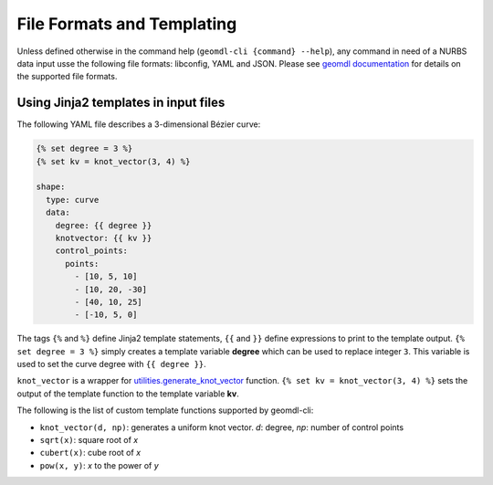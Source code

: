 File Formats and Templating
^^^^^^^^^^^^^^^^^^^^^^^^^^^

Unless defined otherwise in the command help (``geomdl-cli {command} --help``), any command in need of a NURBS data
input usse the following file formats: libconfig, YAML and JSON.
Please see `geomdl documentation <https://nurbs-python.readthedocs.io/en/latest/file_formats.html>`_ for details on the
supported file formats.

Using Jinja2 templates in input files
=====================================

The following YAML file describes a 3-dimensional Bézier curve:

.. code-block:: yaml

    {% set degree = 3 %}
    {% set kv = knot_vector(3, 4) %}

    shape:
      type: curve
      data:
        degree: {{ degree }}
        knotvector: {{ kv }}
        control_points:
          points:
            - [10, 5, 10]
            - [10, 20, -30]
            - [40, 10, 25]
            - [-10, 5, 0]

The tags ``{%`` and ``%}`` define Jinja2 template statements, ``{{`` and ``}}`` define expressions to print to the
template output. ``{% set degree = 3 %}`` simply creates a template variable **degree** which can be used to replace
integer ``3``. This variable is used to set the curve degree with ``{{ degree }}``.

``knot_vector`` is a wrapper for `utilities.generate_knot_vector <https://nurbs-python.rtfd.io/en/latest/module_utilities.html#geomdl.utilities.generate_knot_vector>`_
function. ``{% set kv = knot_vector(3, 4) %}`` sets the output of the template function to the template variable **kv**.

The following is the list of custom template functions supported by geomdl-cli:

* ``knot_vector(d, np)``: generates a uniform knot vector. *d*: degree, *np*: number of control points
* ``sqrt(x)``:  square root of *x*
* ``cubert(x)``: cube root of *x*
* ``pow(x, y)``: *x* to the power of *y*
